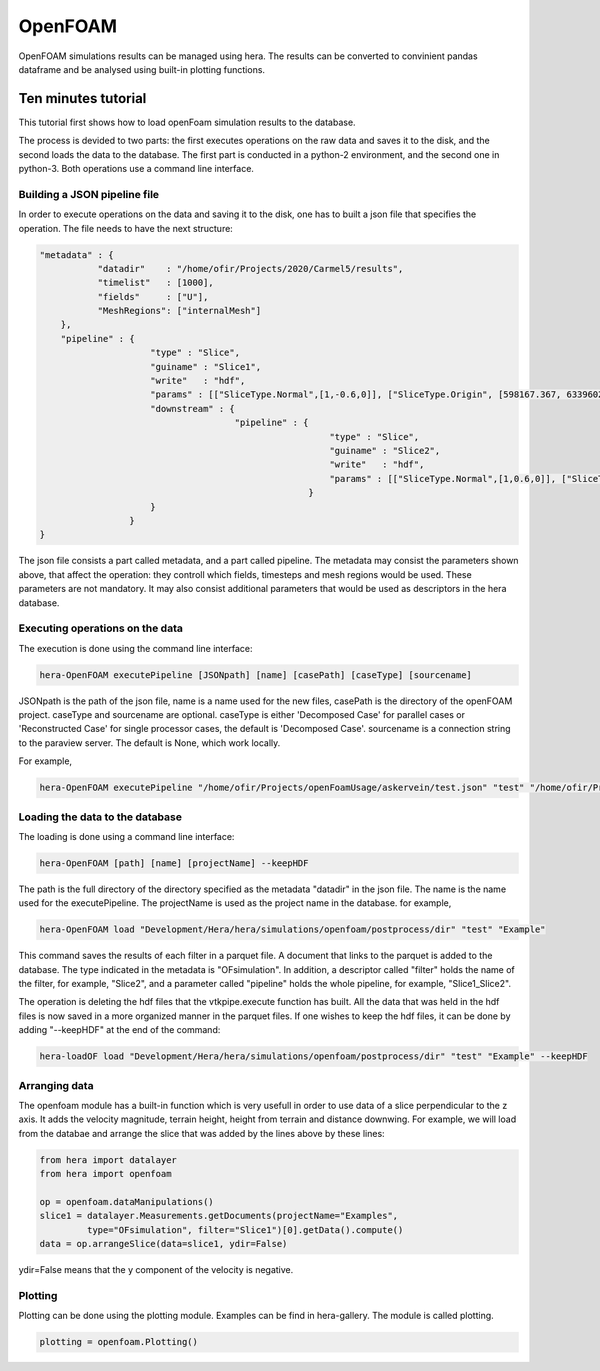 OpenFOAM
========

OpenFOAM simulations results can be managed using hera.
The results can be converted to convinient pandas dataframe and be analysed
using built-in plotting functions.

Ten minutes tutorial
--------------------


This tutorial first shows how to load openFoam simulation results to the database.

The process is devided to two parts: the first executes operations on the raw data and saves it to the disk,
and the second loads the data to the database.
The first part is conducted in a python-2 environment, and the second one in python-3.
Both operations use a command line interface.

Building a JSON pipeline file
.............................

In order to execute operations on the data and saving it to the disk, one has to built a json file that
specifies the operation.
The file needs to have the next structure:

.. code-block:: python

    "metadata" : {
               "datadir"    : "/home/ofir/Projects/2020/Carmel5/results",
               "timelist"   : [1000],
               "fields"     : ["U"],
               "MeshRegions": ["internalMesh"]
        },
        "pipeline" : {
                         "type" : "Slice",
                         "guiname" : "Slice1",
                         "write"   : "hdf",
                         "params" : [["SliceType.Normal",[1,-0.6,0]], ["SliceType.Origin", [598167.367, 6339602.5, 0]]],
                         "downstream" : {
                                         "pipeline" : {
                                                           "type" : "Slice",
                                                           "guiname" : "Slice2",
                                                           "write"   : "hdf",
                                                           "params" : [["SliceType.Normal",[1,0.6,0]], ["SliceType.Origin", [598167.367, 6339602.5, 0]]]
                                                       }
                         }
                     }
    }


The json file consists a part called metadata, and a part called pipeline.
The metadata may consist the parameters shown above, that affect the operation:
they controll which fields, timesteps and mesh regions would be used. These parameters are not mandatory. It may also consist additional parameters that would be used as descriptors in the hera database.

Executing operations on the data
................................

The execution is done using the command line interface:

.. code-block:: python

    hera-OpenFOAM executePipeline [JSONpath] [name] [casePath] [caseType] [sourcename]

JSONpath is the path of the json file,
name is a name used for the new files, casePath is the directory of the openFOAM project.
caseType and sourcename are optional.
caseType is either 'Decomposed Case' for parallel cases or 'Reconstructed Case'
for single processor cases, the default is 'Decomposed Case'.
sourcename is a connection string to the paraview server.
The default is None, which work locally.

For example,

.. code-block:: python

    hera-OpenFOAM executePipeline "/home/ofir/Projects/openFoamUsage/askervein/test.json" "test" "/home/ofir/Projects/openFoamUsage/askervein" "Reconstructed Case"


Loading the data to the database
................................

The loading is done using a command line interface:

.. code-block:: python

    hera-OpenFOAM [path] [name] [projectName] --keepHDF

The path is the full directory of the directory
specified as the metadata "datadir" in the json file.
The name is the name used for the executePipeline.
The projectName is used as the project name in the database.
for example,

.. code-block:: python

    hera-OpenFOAM load "Development/Hera/hera/simulations/openfoam/postprocess/dir" "test" "Example"

This command saves the results of each filter in a parquet file.
A document that links to the parquet is added to the database.
The type indicated in the metadata is "OFsimulation".
In addition, a descriptor called "filter" holds the name of the filter,
for example, "Slice2", and a parameter called "pipeline" holds the whole pipeline,
for example, "Slice1_Slice2".

The operation is deleting the hdf files that the vtkpipe.execute function has built.
All the data that was held in the hdf files is now saved in a more organized manner in the parquet files.
If one wishes to keep the hdf files, it can be done by adding "--keepHDF" at the end of the command:

.. code-block:: python

    hera-loadOF load "Development/Hera/hera/simulations/openfoam/postprocess/dir" "test" "Example" --keepHDF

Arranging data
..............

The openfoam module has a built-in function which is very usefull in order to use
data of a slice perpendicular to the z axis.
It adds the velocity magnitude, terrain height, height from terrain and distance downwing.
For example, we will load from the databae and arrange the slice that was
added by the lines above by these lines:

.. code-block:: python

    from hera import datalayer
    from hera import openfoam

    op = openfoam.dataManipulations()
    slice1 = datalayer.Measurements.getDocuments(projectName="Examples",
             type="OFsimulation", filter="Slice1")[0].getData().compute()
    data = op.arrangeSlice(data=slice1, ydir=False)

ydir=False means that the y component of the velocity is negative.

Plotting
........

Plotting can be done using the plotting module.
Examples can be find in hera-gallery. The module is called plotting.


.. code-block:: python

    plotting = openfoam.Plotting()